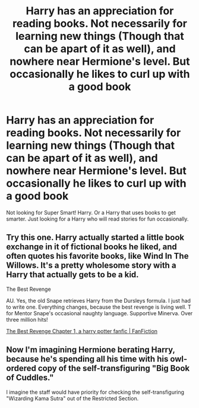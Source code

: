 #+TITLE: Harry has an appreciation for reading books. Not necessarily for learning new things (Though that can be apart of it as well), and nowhere near Hermione's level. But occasionally he likes to curl up with a good book

* Harry has an appreciation for reading books. Not necessarily for learning new things (Though that can be apart of it as well), and nowhere near Hermione's level. But occasionally he likes to curl up with a good book
:PROPERTIES:
:Author: NotSoSnarky
:Score: 9
:DateUnix: 1617141591.0
:DateShort: 2021-Mar-31
:FlairText: Prompt/Rquest
:END:
Not looking for Super Smart! Harry. Or a Harry that uses books to get smarter. Just looking for a Harry who will read stories for fun occasionally.


** Try this one. Harry actually started a little book exchange in it of fictional books he liked, and often quotes his favorite books, like Wind In The Willows. It's a pretty wholesome story with a Harry that actually gets to be a kid.

The Best Revenge

AU. Yes, the old Snape retrieves Harry from the Dursleys formula. I just had to write one. Everything changes, because the best revenge is living well. T for Mentor Snape's occasional naughty language. Supportive Minerva. Over three million hits!

[[https://www.fanfiction.net/s/4912291/1/The-Best-Revenge][The Best Revenge Chapter 1, a harry potter fanfic | FanFiction]]
:PROPERTIES:
:Author: Dragonsrule18
:Score: 1
:DateUnix: 1617208401.0
:DateShort: 2021-Mar-31
:END:


** Now I'm imagining Hermione berating Harry, because he's spending all his time with his owl-ordered copy of the self-transfiguring "Big Book of Cuddles."

I imagine the staff would have priority for checking the self-transfiguring "Wizarding Kama Sutra" out of the Restricted Section.
:PROPERTIES:
:Author: steve_wheeler
:Score: 1
:DateUnix: 1617347244.0
:DateShort: 2021-Apr-02
:END:
